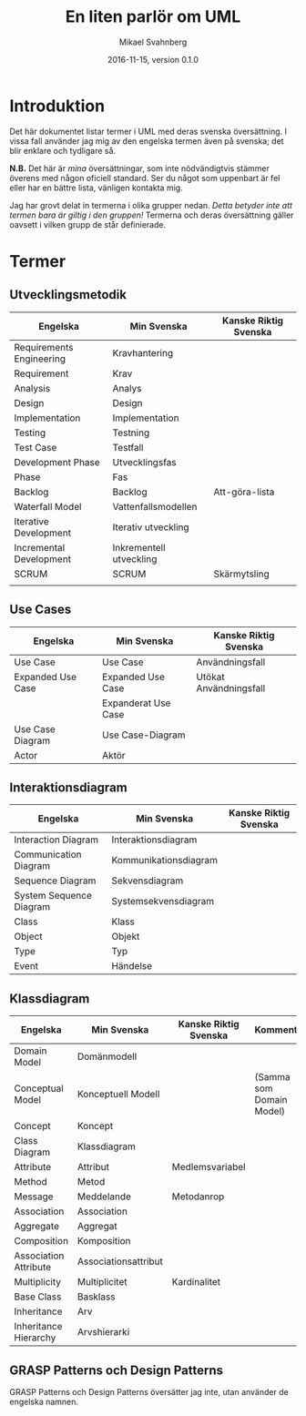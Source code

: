 #+Title: En liten parlör om UML
#+Author: Mikael Svahnberg
#+Email: Mikael.Svahnberg@bth.se
#+Date: 2016-11-15, version 0.1.0
#+EPRESENT_FRAME_LEVEL: 1
#+OPTIONS: email:t <:t todo:t f:t ':t H:2
# #+STARTUP: showall
#+STARTUP: beamer

# #+LATEX_HEADER: \usepackage[a4paper]{geometry}
#+LATEX_CLASS_OPTIONS: [10pt,t,a4paper]
# #+LATEX_CLASS: beamer
#+BEAMER_THEME: BTH_msv

#+MACRO: version 0.1.0

* Introduktion
  Det här dokumentet listar termer i UML med deras svenska översättning. I vissa fall använder jag mig av den engelska termen även på svenska; det blir enklare och tydligare så.

  *N.B.* Det här är /mina/ översättningar, som inte nödvändigtvis stämmer överens med någon oficiell standard. Ser du något som uppenbart är fel eller har en bättre lista, vänligen kontakta mig.

  Jag har grovt delat in termerna i olika grupper nedan. /Detta betyder inte att termen bara är giltig i den gruppen!/ Termerna och deras översättning gäller oavsett i vilken grupp de står definierade.
#+LATEX: \newpage
* Termer
** Utvecklingsmetodik
| Engelska                 | Min Svenska             | Kanske Riktig Svenska |
|--------------------------+-------------------------+-----------------------|
| Requirements Engineering | Kravhantering           |                       |
| Requirement              | Krav                    |                       |
| Analysis                 | Analys                  |                       |
| Design                   | Design                  |                       |
| Implementation           | Implementation          |                       |
| Testing                  | Testning                |                       |
| Test Case                | Testfall                |                       |
| Development Phase        | Utvecklingsfas          |                       |
| Phase                    | Fas                     |                       |
| Backlog                  | Backlog                 | Att-göra-lista        |
| Waterfall Model          | Vattenfallsmodellen     |                       |
| Iterative Development    | Iterativ utveckling     |                       |
| Incremental Development  | Inkrementell utveckling |                       |
| SCRUM                    | SCRUM                   | Skärmytsling          |
|                          |                         |                       |
** Use Cases
| Engelska          | Min Svenska         | Kanske Riktig Svenska  |
|-------------------+---------------------+------------------------|
| Use Case          | Use Case            | Användningsfall        |
| Expanded Use Case | Expanded Use Case   | Utökat Användningsfall |
|                   | Expanderat Use Case |                        |
| Use Case Diagram  | Use Case-Diagram    |                        |
| Actor             | Aktör               |                        |

** Interaktionsdiagram
| Engelska                | Min Svenska           | Kanske Riktig Svenska |
|-------------------------+-----------------------+-----------------------|
| Interaction Diagram     | Interaktionsdiagram   |                       |
| Communication Diagram   | Kommunikationsdiagram |                       |
| Sequence Diagram        | Sekvensdiagram        |                       |
| System Sequence Diagram | Systemsekvensdiagram  |                       |
| Class                   | Klass                 |                       |
| Object                  | Objekt                |                       |
| Type                    | Typ                   |                       |
| Event                   | Händelse              |                       |

#+LATEX: \newpage
** Klassdiagram
| Engelska              | Min Svenska          | Kanske Riktig Svenska | Kommentar                |
|-----------------------+----------------------+-----------------------+--------------------------|
| Domain Model          | Domänmodell          |                       |                          |
| Conceptual Model      | Konceptuell Modell   |                       | (Samma som Domain Model) |
| Concept               | Koncept              |                       |                          |
| Class Diagram         | Klassdiagram         |                       |                          |
| Attribute             | Attribut             | Medlemsvariabel       |                          |
| Method                | Metod                |                       |                          |
| Message               | Meddelande           | Metodanrop            |                          |
| Association           | Association          |                       |                          |
| Aggregate             | Aggregat             |                       |                          |
| Composition           | Komposition          |                       |                          |
| Association Attribute | Associationsattribut |                       |                          |
| Multiplicity          | Multiplicitet        | Kardinalitet          |                          |
| Base Class            | Basklass             |                       |                          |
| Inheritance           | Arv                  |                       |                          |
| Inheritance Hierarchy | Arvshierarki         |                       |                          |

** GRASP Patterns och Design Patterns
GRASP Patterns och Design Patterns översätter jag inte, utan använder de engelska namnen.
